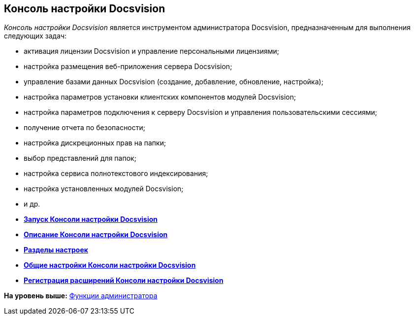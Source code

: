[[ariaid-title1]]
== Консоль настройки Docsvision

[.dfn .term]_Консоль настройки Docsvision_ является инструментом администратора Docsvision, предназначенным для выполнения следующих задач:

* активация лицензии Docsvision и управление персональными лицензиями;
* настройка размещения веб-приложения сервера Docsvision;
* управление базами данных Docsvision (создание, добавление, обновление, настройка);
* настройка параметров установки клиентских компонентов модулей Docsvision;
* настройка параметров подключения к серверу Docsvision и управления пользовательскими сессиями;
* получение отчета по безопасности;
* настройка дискреционных прав на папки;
* выбор представлений для папок;
* настройка сервиса полнотекстового индексирования;
* настройка установленных модулей Docsvision;
* и др.

* *xref:../topics/OpenServerConsole.adoc[Запуск Консоли настройки Docsvision]* +
* *xref:../topics/ServerConsoleMainWindow.adoc[Описание Консоли настройки Docsvision]* +
* *xref:../topics/ServerConsoleSections.adoc[Разделы настроек]* +
* *xref:../topics/Log_ServerConsole.adoc[Общие настройки Консоли настройки Docsvision]* +
* *xref:../topics/Expansion_Module_registration.adoc[Регистрация расширений Консоли настройки Docsvision]* +

*На уровень выше:* xref:../topics/Administrator_functions.adoc[Функции администратора]
